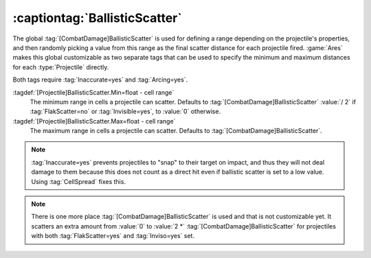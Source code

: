 :captiontag:`BallisticScatter`
~~~~~~~~~~~~~~~~~~~~~~~~~~~~~~

The global :tag:`[CombatDamage]BallisticScatter` is used for defining a range
depending on the projectile's properties, and then randomly picking a value from
this range as the final scatter distance for each projectile fired. :game:`Ares`
makes this global customizable as two separate tags that can be used to specify
the minimum and maximum distances for each :type:`Projectile` directly.

Both tags require :tag:`Inaccurate=yes` and :tag:`Arcing=yes`.

:tagdef:`[Projectile]BallisticScatter.Min=float - cell range`
  The minimum range in cells a projectile can scatter. Defaults to
  :tag:`[CombatDamage]BallisticScatter` :value:`/ 2` if :tag:`FlakScatter=no` or
  :tag:`Invisible=yes`, to :value:`0` otherwise.

:tagdef:`[Projectile]BallisticScatter.Max=float - cell range`
  The maximum range in cells a projectile can scatter. Defaults to
  :tag:`[CombatDamage]BallisticScatter`.

.. note:: \ :tag:`Inaccurate=yes` prevents projectiles to "snap" to their target
  on impact, and thus they will not deal damage to them because this does not
  count as a direct hit even if ballistic scatter is set to a low value. Using
  \ :tag:`CellSpread` fixes this.

.. note:: There is one more place :tag:`[CombatDamage]BallisticScatter` is used
  and that is not customizable yet. It scatters an extra amount from :value:`0`
  to :value:`2 *` :tag:`[CombatDamage]BallisticScatter` for projectiles with
  both :tag:`FlakScatter=yes` and :tag:`Inviso=yes` set.

.. versionadded:: 0.7
